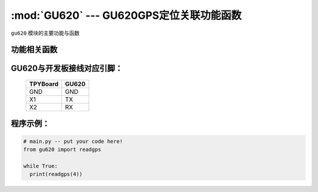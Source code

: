:mod:`GU620` --- GU620GPS定位关联功能函数
=============================================

.. module:: GU620
   :synopsis:  GU620GPS定位关联功能函数

``gu620`` 模块的主要功能与函数

功能相关函数
----------------------

.. method:: gu620.readgps(uart)

   读取GPS定位信息函数，返回值为经纬度，输入参数为串口号

GU620与开发板接线对应引脚：
-----------------------------

		+------------+---------+
		| TPYBoard   |GU620    |
		+============+=========+
		| GND        | GND     |
		+------------+---------+
		| X1         | TX      |
		+------------+---------+
		| X2         | RX      |
		+------------+---------+

程序示例：
----------

.. code-block:: python

  # main.py -- put your code here!
  from gu620 import readgps

  while True:
    print(readgps(4))